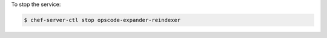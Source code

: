 .. This is an included how-to. 


To stop the service:

.. code-block:: bash

   $ chef-server-ctl stop opscode-expander-reindexer